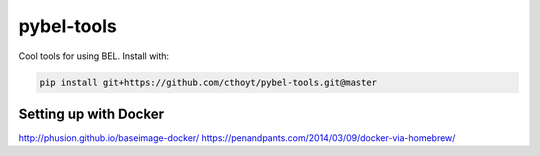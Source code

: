pybel-tools
===========

Cool tools for using BEL. Install with:

.. code-block:: sh

    pip install git+https://github.com/cthoyt/pybel-tools.git@master

Setting up with Docker
----------------------

http://phusion.github.io/baseimage-docker/
https://penandpants.com/2014/03/09/docker-via-homebrew/
